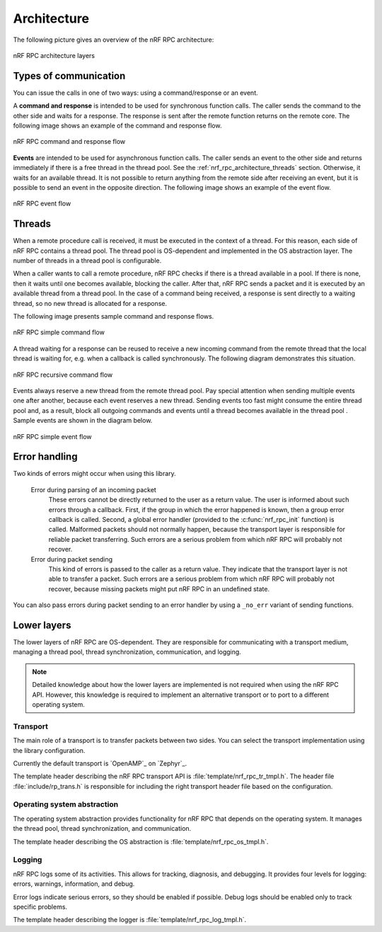 .. _nrf_rpc_architecture:

Architecture
############

The following picture gives an overview of the nRF RPC architecture:

.. figure:: img/layers.svg
   :alt: nRF RPC architecture layers
   :align: center

   nRF RPC architecture layers

Types of communication
======================

You can issue the calls in one of two ways: using a command/response or an event.

A **command and response** is intended to be used for synchronous function calls.
The caller sends the command to the other side and waits for a response.
The response is sent after the remote function returns on the remote core.
The following image shows an example of the command and response flow.

.. figure:: img/cmd_flow.svg
   :alt: nRF RPC command and response flow
   :align: center

   nRF RPC command and response flow

**Events** are intended to be used for asynchronous function calls.
The caller sends an event to the other side and returns immediately if there is a free thread in the thread pool.
See the :ref:`nrf_rpc_architecture_threads` section.
Otherwise, it waits for an available thread.
It is not possible to return anything from the remote side after receiving an event, but it is possible to send an event in the opposite direction.
The following image shows an example of the event flow.

.. figure:: img/evt_flow.svg
   :alt: nRF RPC event flow
   :align: center

   nRF RPC event flow

.. _nrf_rpc_architecture_threads:

Threads
=======

When a remote procedure call is received, it must be executed in the context of a thread.
For this reason, each side of nRF RPC contains a thread pool.
The thread pool is OS-dependent and implemented in the OS abstraction layer.
The number of threads in a thread pool is configurable.

When a caller wants to call a remote procedure, nRF RPC checks if there is a thread available in a pool.
If there is none, then it waits until one becomes available, blocking the caller.
After that, nRF RPC sends a packet and it is executed by an available thread from a thread pool.
In the case of a command being received, a response is sent directly to a waiting thread, so no new thread is allocated for a response.

The following image presents sample command and response flows.

.. figure:: img/cmd_simple.svg
   :alt: nRF RPC simple command flow
   :align: center

   nRF RPC simple command flow

A thread waiting for a response can be reused to receive a new incoming command from the remote thread that the local thread is waiting for, e.g. when a callback is called synchronously.
The following diagram demonstrates this situation.

.. figure:: img/cmd_recursive.svg
   :alt: nRF RPC recursive command flow
   :align: center

   nRF RPC recursive command flow

Events always reserve a new thread from the remote thread pool.
Pay special attention when sending multiple events one after another, because each event reserves a new thread.
Sending events too fast might consume the entire thread pool and, as a result, block all outgoing commands and events until a thread becomes available in the thread pool .
Sample events are shown in the diagram below.

.. figure:: img/evt_simple.svg
   :alt: nRF RPC simple event flow
   :align: center

   nRF RPC simple event flow

Error handling
==============

Two kinds of errors might occur when using this library.

 Error during parsing of an incoming packet
    These errors cannot be directly returned to the user as a return value.
    The user is informed about such errors through a callback.
    First, if the group in which the error happened is known, then a group error callback is called.
    Second, a global error handler (provided to the :c:func:`nrf_rpc_init` function) is called.
    Malformed packets should not normally happen, because the transport layer is responsible for reliable packet transferring.
    Such errors are a serious problem from which nRF RPC will probably not recover.

 Error during packet sending
    This kind of errors is passed to the caller as a return value.
    They indicate that the transport layer is not able to transfer a packet.
    Such errors are a serious problem from which nRF RPC will probably not recover, because missing packets might put nRF RPC in an undefined state.


You can also pass errors during packet sending to an error handler by using a ``_no_err`` variant of sending functions.

Lower layers
============

The lower layers of nRF RPC are OS-dependent.
They are responsible for communicating with a transport medium, managing a thread pool, thread synchronization, communication, and logging.

.. note::
   Detailed knowledge about how the lower layers are implemented is not required when using the nRF RPC API.
   However, this knowledge is required to implement an alternative transport or to port to a different operating system.

Transport
---------

The main role of a transport is to transfer packets between two sides.
You can select the transport implementation using the library configuration.

Currently the default transport is `OpenAMP`_ on `Zephyr`_.

The template header describing the nRF RPC transport API is :file:`template/nrf_rpc_tr_tmpl.h`.
The header file :file:`include/rp_trans.h` is responsible for including the right transport header file based on the configuration.

Operating system abstraction
----------------------------

The operating system abstraction provides functionality for nRF RPC that depends on the operating system.
It manages the thread pool, thread synchronization, and communication.

The template header describing the OS abstraction is :file:`template/nrf_rpc_os_tmpl.h`.


Logging
-------

nRF RPC logs some of its activities.
This allows for tracking, diagnosis, and debugging.
It provides four levels for logging: errors, warnings, information, and debug.

Error logs indicate serious errors, so they should be enabled if possible.
Debug logs should be enabled only to track specific problems.

The template header describing the logger is :file:`template/nrf_rpc_log_tmpl.h`.
